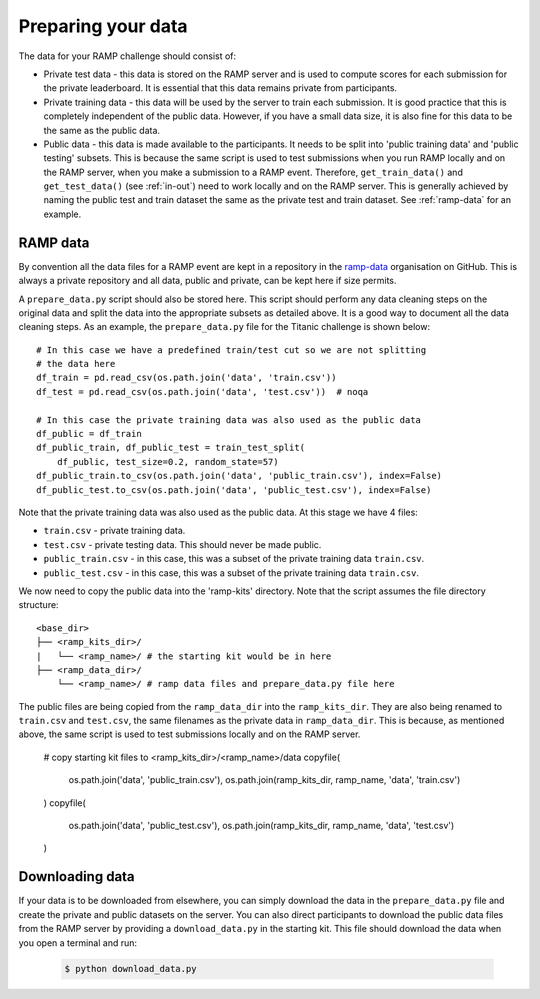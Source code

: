 .. _data:

Preparing your data
###################

The data for your RAMP challenge should consist of:

* Private test data - this data is stored on the RAMP server and is used to
  compute scores for each submission for the private leaderboard. It is
  essential that this data remains private from participants.
* Private training data - this data will be used by the server to train each
  submission. It is good practice that this is completely independent of the
  public data. However, if you have a small data size, it is also fine for this
  data to be the same as the public data.
* Public data - this data is made available to the participants. It needs to be
  split into 'public training data' and 'public testing' subsets. This is
  because the same script is used to test submissions when you run RAMP locally
  and on the RAMP server, when you make a submission to a RAMP event. Therefore,
  ``get_train_data()`` and ``get_test_data()`` (see :ref:`in-out`) need to work
  locally and on the RAMP server. This is generally achieved by naming the
  public test and train dataset the same as the private test and train dataset.
  See :ref:`ramp-data` for an example.

.. _ramp-data:

RAMP data
=========

By convention all the data files for a RAMP event are kept in a repository in
the `ramp-data <https://github.com/ramp-data>`_ organisation on GitHub. This
is always a private repository and all data, public and private, can be kept
here if size permits.

A ``prepare_data.py`` script should also be stored here. This script should
perform any data cleaning steps on the original data and split the data into
the appropriate subsets as detailed above. It is a good way to document all
the data cleaning steps. As an example, the ``prepare_data.py`` file for
the Titanic challenge is shown below::

    # In this case we have a predefined train/test cut so we are not splitting
    # the data here
    df_train = pd.read_csv(os.path.join('data', 'train.csv'))
    df_test = pd.read_csv(os.path.join('data', 'test.csv'))  # noqa

    # In this case the private training data was also used as the public data
    df_public = df_train
    df_public_train, df_public_test = train_test_split(
        df_public, test_size=0.2, random_state=57)
    df_public_train.to_csv(os.path.join('data', 'public_train.csv'), index=False)
    df_public_test.to_csv(os.path.join('data', 'public_test.csv'), index=False)

Note that the private training data was also used as the public data. At this
stage we have 4 files:

* ``train.csv`` - private training data.
* ``test.csv`` - private testing data. This should never be made public.
* ``public_train.csv`` - in this case, this was a subset of the private
  training data ``train.csv``.
* ``public_test.csv`` - in this case, this was a subset of the private training
  data ``train.csv``.

We now need to copy the public data into the 'ramp-kits' directory. Note that
the script assumes the file directory structure::

        <base_dir>
        ├── <ramp_kits_dir>/
        |   └── <ramp_name>/ # the starting kit would be in here
        ├── <ramp_data_dir>/
            └── <ramp_name>/ # ramp data files and prepare_data.py file here

The public files are being copied from the ``ramp_data_dir`` into the
``ramp_kits_dir``. They are also being renamed to ``train.csv`` and
``test.csv``, the same filenames as the private data in ``ramp_data_dir``. This
is because, as mentioned above, the same script is used to test submissions
locally and on the RAMP server.

    # copy starting kit files to <ramp_kits_dir>/<ramp_name>/data
    copyfile(
        os.path.join('data', 'public_train.csv'),
        os.path.join(ramp_kits_dir, ramp_name, 'data', 'train.csv')
    )
    copyfile(
        os.path.join('data', 'public_test.csv'),
        os.path.join(ramp_kits_dir, ramp_name, 'data', 'test.csv')
    )

.. _download-data:

Downloading data
================

If your data is to be downloaded from elsewhere, you can simply download the
data in the ``prepare_data.py`` file and create the private and public datasets
on the server. You can also direct participants to download the public data
files from the RAMP server by providing a ``download_data.py`` in the starting
kit. This file should download the data when you open a terminal and run:

  .. code-block:: bash

    $ python download_data.py